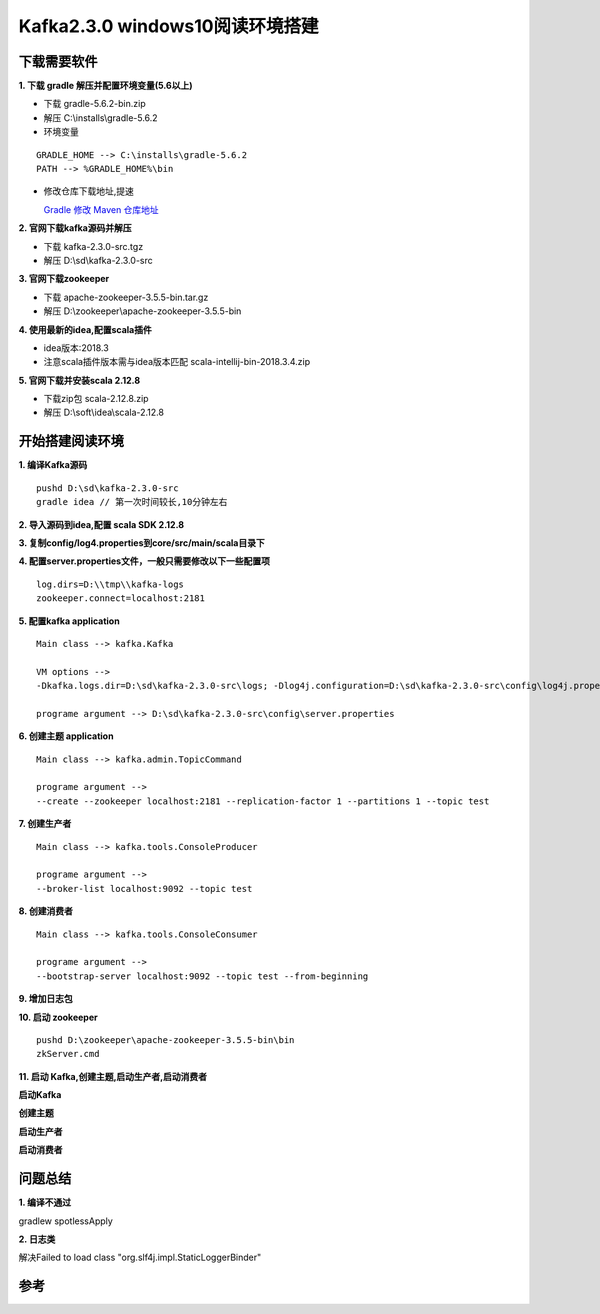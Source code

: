 Kafka2.3.0 windows10阅读环境搭建
===================================


下载需要软件
----------------


**1. 下载 gradle 解压并配置环境变量(5.6以上)**

- 下载 gradle-5.6.2-bin.zip

- 解压 C:\\installs\\gradle-5.6.2

- 环境变量

::

  GRADLE_HOME --> C:\installs\gradle-5.6.2
  PATH --> %GRADLE_HOME%\bin

- 修改仓库下载地址,提速

  `Gradle 修改 Maven 仓库地址`_

**2. 官网下载kafka源码并解压**

- 下载 kafka-2.3.0-src.tgz

- 解压 D:\\sd\\kafka-2.3.0-src

**3. 官网下载zookeeper**

- 下载 apache-zookeeper-3.5.5-bin.tar.gz
- 解压 D:\\zookeeper\\apache-zookeeper-3.5.5-bin

**4. 使用最新的idea,配置scala插件**

- idea版本:2018.3

- 注意scala插件版本需与idea版本匹配 scala-intellij-bin-2018.3.4.zip

**5. 官网下载并安装scala 2.12.8**

- 下载zip包 scala-2.12.8.zip

- 解压 D:\\soft\\idea\\scala-2.12.8



开始搭建阅读环境
------------------



**1. 编译Kafka源码**

::

  pushd D:\sd\kafka-2.3.0-src
  gradle idea // 第一次时间较长,10分钟左右

**2. 导入源码到idea,配置 scala SDK 2.12.8**

.. image:: ./images/kafka_read_scala_sdk.png

**3. 复制config/log4.properties到core/src/main/scala目录下**

**4. 配置server.properties文件，一般只需要修改以下一些配置项**

::

  log.dirs=D:\\tmp\\kafka-logs
  zookeeper.connect=localhost:2181

**5. 配置kafka application**

::

  Main class --> kafka.Kafka

  VM options --> 
  -Dkafka.logs.dir=D:\sd\kafka-2.3.0-src\logs; -Dlog4j.configuration=D:\sd\kafka-2.3.0-src\config\log4j.properties

  programe argument --> D:\sd\kafka-2.3.0-src\config\server.properties


.. image:: ./images/kafka_read_createKafka.png


**6. 创建主题 application**

::

  Main class --> kafka.admin.TopicCommand

  programe argument --> 
  --create --zookeeper localhost:2181 --replication-factor 1 --partitions 1 --topic test

.. image:: ./images/kafka_read_createtopic_config.png

**7. 创建生产者**


::

  Main class --> kafka.tools.ConsoleProducer

  programe argument --> 
  --broker-list localhost:9092 --topic test

.. image:: ./images/kafka_read_createConsumer_config.png


**8. 创建消费者**


::

  Main class --> kafka.tools.ConsoleConsumer

  programe argument --> 
  --bootstrap-server localhost:9092 --topic test --from-beginning

.. image:: ./images/kafka_read_createProducer_config.png

**9. 增加日志包**


.. image:: ./images/kafka_read_lib_add.png

.. image:: ./images/kafka_read_lib.png

**10. 启动 zookeeper**

::

  pushd D:\zookeeper\apache-zookeeper-3.5.5-bin\bin
  zkServer.cmd


**11. 启动 Kafka,创建主题,启动生产者,启动消费者**

**启动Kafka**

.. image:: ./images/kafka_read_startKafka.png

**创建主题**

.. image:: ./images/kafka_read_startTopic.png

**启动生产者**

.. image:: ./images/kafka_read_startProducer.png

**启动消费者**

.. image:: ./images/kafka_read_startConsumer.png


问题总结
--------------

**1. 编译不通过**

gradlew spotlessApply

**2. 日志类**

解决Failed to load class "org.slf4j.impl.StaticLoggerBinder"


参考
------

.. _`Gradle 修改 Maven 仓库地址`: https://blog.csdn.net/matthewei6/article/details/84000496
